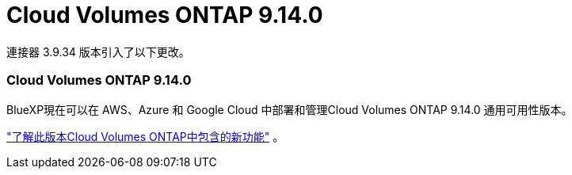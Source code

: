 = Cloud Volumes ONTAP 9.14.0
:allow-uri-read: 


連接器 3.9.34 版本引入了以下更改。



=== Cloud Volumes ONTAP 9.14.0

BlueXP現在可以在 AWS、Azure 和 Google Cloud 中部署和管理Cloud Volumes ONTAP 9.14.0 通用可用性版本。

link:https://docs.netapp.com/us-en/cloud-volumes-ontap-relnotes/["了解此版本Cloud Volumes ONTAP中包含的新功能"^] 。
